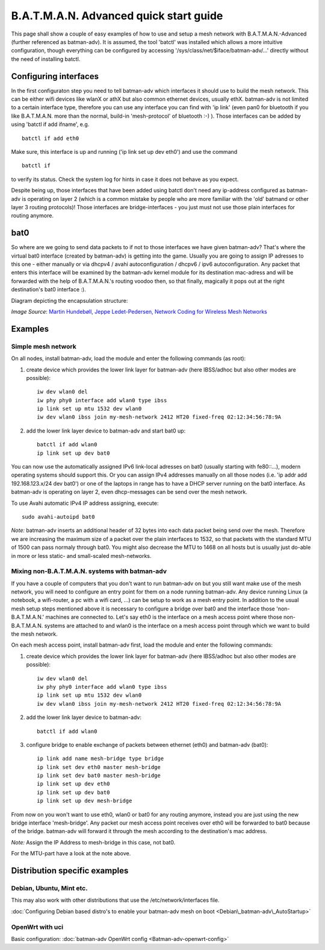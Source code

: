 .. SPDX-License-Identifier: GPL-2.0

B.A.T.M.A.N. Advanced quick start guide
=======================================

This page shall show a couple of easy examples of how to use and setup a
mesh network with B.A.T.M.A.N.-Advanced (further referenced as
batman-adv). It is assumed, the tool 'batctl' was installed which allows
a more intuitive configuration, though everything can be configured by
accessing '/sys/class/net/$iface/batman-adv/...' directly without the
need of installing batctl.

Configuring interfaces
----------------------

In the first configuraton step you need to tell batman-adv which
interfaces it should use to build the mesh network. This can be either
wifi devices like wlanX or athX but also common ethernet devices,
usually ethX. batman-adv is not limited to a certain interface type,
therefore you can use any interface you can find with 'ip link' (even
pan0 for bluetooth if you like B.A.T.M.A.N. more than the normal,
build-in 'mesh-protocol' of bluetooth :-) ). Those interfaces can be
added by using 'batctl if add ifname', e.g.

::

  batctl if add eth0

Make sure, this interface is up and running ('ip link set up dev eth0')
and use the command

::

  batctl if

to verify its status. Check the system log for hints in case it does not
behave as you expect.

Despite being up, those interfaces that have been added using batctl
don't need any ip-address configured as batman-adv is operating on layer
2 (which is a common mistake by people who are more familiar with the
'old' batmand or other layer 3 routing protocols)! Those interfaces are
bridge-interfaces - you just must not use those plain interfaces for
routing anymore.

bat0
----

So where are we going to send data packets to if not to those interfaces
we have given batman-adv? That's where the virtual bat0 interface
(created by batman-adv) is getting into the game. Usually you are going
to assign IP adresses to this one - either manually or via dhcpv4 /
avahi autoconfiguration / dhcpv6 / ipv6 autoconfiguration. Any packet
that enters this interface will be examined by the batman-adv kernel
module for its destination mac-adress and will be forwarded with the
help of B.A.T.M.A.N.'s routing voodoo then, so that finally, magically
it pops out at the right destination's bat0 interface :).

Diagram depicting the encapsulation structure:

|image0|

*Image Source*: `Martin Hundebøll, Jeppe Ledet-Pedersen, Network
Coding for Wireless Mesh
Networks <https://downloads.open-mesh.org/batman/papers/batman-adv_network_coding.pdf>`__

Examples
--------

Simple mesh network
~~~~~~~~~~~~~~~~~~~

On all nodes, install batman-adv, load the module and enter the
following commands (as root):

#. create device which provides the lower link layer for batman-adv (here
   IBSS/adhoc but also other modes are possible)::

    iw dev wlan0 del
    iw phy phy0 interface add wlan0 type ibss
    ip link set up mtu 1532 dev wlan0
    iw dev wlan0 ibss join my-mesh-network 2412 HT20 fixed-freq 02:12:34:56:78:9A

#. add the lower link layer device to batman-adv and start bat0 up::

    batctl if add wlan0
    ip link set up dev bat0

You can now use the automatically assigned IPv6 link-local adresses on
bat0 (usually starting with fe80::...), modern operating systems should
support this. Or you can assign IPv4 addresses manually on all those
nodes (i.e. 'ip addr add 192.168.123.x/24 dev bat0') or one of the
laptops in range has to have a DHCP server running on the bat0
interface. As batman-adv is operating on layer 2, even dhcp-messages can
be send over the mesh network.

To use Avahi automatic IPv4 IP address assigning, execute::

  sudo avahi-autoipd bat0

*Note:* batman-adv inserts an additional header of 32 bytes into each
data packet being send over the mesh. Therefore we are increasing the
maximum size of a packet over the plain interfaces to 1532, so that
packets with the standard MTU of 1500 can pass normaly through bat0. You
might also decrease the MTU to 1468 on all hosts but is usually just
do-able in more or less static- and small-scaled mesh-networks.

Mixing non-B.A.T.M.A.N. systems with batman-adv
~~~~~~~~~~~~~~~~~~~~~~~~~~~~~~~~~~~~~~~~~~~~~~~

If you have a couple of computers that you don't want to run batman-adv
on but you still want make use of the mesh network, you will need to
configure an entry point for them on a node running batman-adv. Any
device running Linux (a notebook, a wifi-router, a pc with a wifi card,
...) can be setup to work as a mesh entry point. In addition to the
usual mesh setup steps mentioned above it is necessary to configure a
bridge over bat0 and the interface those 'non-B.A.T.M.A.N.' machines are
connected to. Let's say eth0 is the interface on a mesh access point
where those non-B.A.T.M.A.N. systems are attached to and wlan0 is the
interface on a mesh access point through which we want to build the mesh
network.

On each mesh access point, install batman-adv first, load the module and
enter the following commands:

#. create device which provides the lower link layer for batman-adv (here
   IBSS/adhoc but also other modes are possible)::

    iw dev wlan0 del
    iw phy phy0 interface add wlan0 type ibss
    ip link set up mtu 1532 dev wlan0
    iw dev wlan0 ibss join my-mesh-network 2412 HT20 fixed-freq 02:12:34:56:78:9A

#. add the lower link layer device to batman-adv::

    batctl if add wlan0

#. configure bridge to enable exchange of packets between ethernet (eth0)
   and batman-adv (bat0)::

    ip link add name mesh-bridge type bridge
    ip link set dev eth0 master mesh-bridge
    ip link set dev bat0 master mesh-bridge
    ip link set up dev eth0
    ip link set up dev bat0
    ip link set up dev mesh-bridge

From now on you won't want to use eth0, wlan0 or bat0 for any routing
anymore, instead you are just using the new bridge interface
'mesh-bridge'. Any packet our mesh access point receives over eth0 will
be forwarded to bat0 because of the bridge. batman-adv will forward it
through the mesh according to the destination's mac address.

*Note:* Assign the IP Address to mesh-bridge in this case, not bat0.

For the MTU-part have a look at the note above.

Distribution specific examples
------------------------------

Debian, Ubuntu, Mint etc.
~~~~~~~~~~~~~~~~~~~~~~~~~

This may also work with other distributions that use the
/etc/network/interfaces file.

:doc:`Configuring Debian based distro's to enable your batman-adv mesh on boot <Debian\_batman-adv\_AutoStartup>`

OpenWrt with uci
~~~~~~~~~~~~~~~~

Basic configuration: :doc:`batman-adv OpenWrt config <Batman-adv-openwrt-config>`

.. |image0| image:: batman_structure.svg

